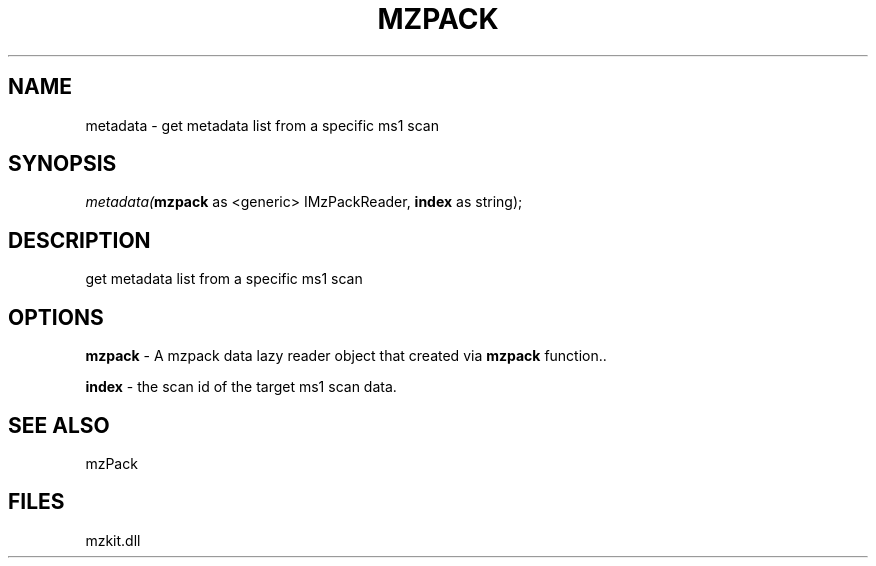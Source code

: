 .\" man page create by R# package system.
.TH MZPACK 1 2000-1月 "metadata" "metadata"
.SH NAME
metadata \- get metadata list from a specific ms1 scan
.SH SYNOPSIS
\fImetadata(\fBmzpack\fR as <generic> IMzPackReader, 
\fBindex\fR as string);\fR
.SH DESCRIPTION
.PP
get metadata list from a specific ms1 scan
.PP
.SH OPTIONS
.PP
\fBmzpack\fB \fR\- A mzpack data lazy reader object that created via \fBmzpack\fR function.. 
.PP
.PP
\fBindex\fB \fR\- the scan id of the target ms1 scan data. 
.PP
.SH SEE ALSO
mzPack
.SH FILES
.PP
mzkit.dll
.PP
